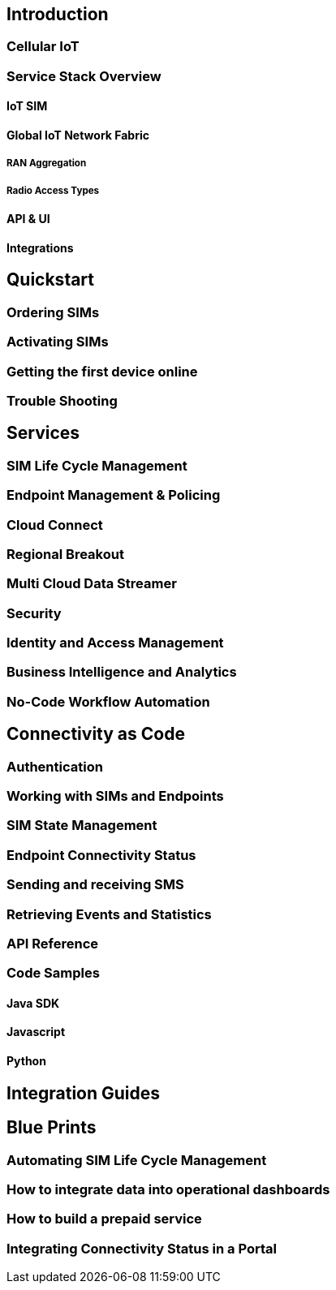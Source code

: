== Introduction

=== Cellular IoT

=== Service Stack Overview

==== IoT SIM

==== Global IoT Network Fabric

===== RAN Aggregation

===== Radio Access Types

==== API & UI

==== Integrations

== Quickstart

=== Ordering SIMs

=== Activating SIMs

=== Getting the first device online

=== Trouble Shooting

== Services

=== SIM Life Cycle Management

=== Endpoint Management & Policing

=== Cloud Connect

=== Regional Breakout

=== Multi Cloud Data Streamer

=== Security

=== Identity and Access Management

=== Business Intelligence and Analytics

=== No-Code Workflow Automation

== Connectivity as Code

=== Authentication

=== Working with SIMs and Endpoints

=== SIM State Management

=== Endpoint Connectivity Status

=== Sending and receiving SMS

=== Retrieving Events and Statistics

=== API Reference

=== Code Samples

==== Java SDK

==== Javascript

==== Python

== Integration Guides

== Blue Prints

=== Automating SIM Life Cycle Management

=== How to integrate data into operational dashboards

=== How to build a prepaid service

=== Integrating Connectivity Status in a Portal

